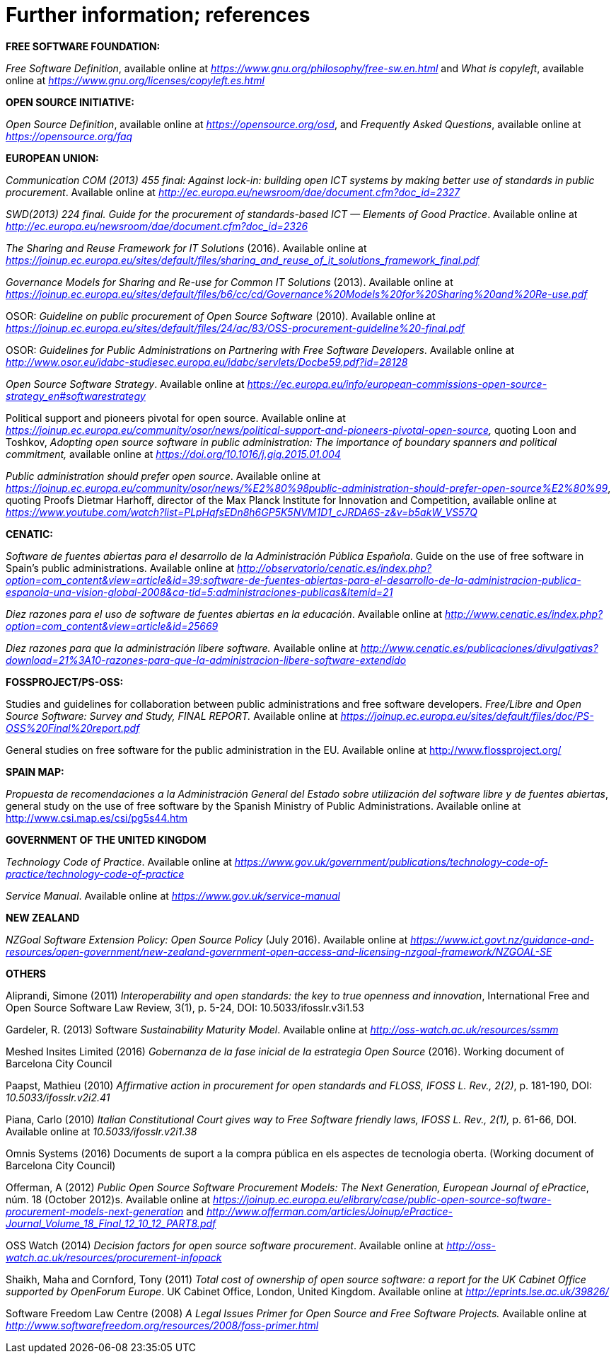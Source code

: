 [appendix]
= Further information; references

*FREE SOFTWARE FOUNDATION:*

_Free Software Definition_, available online at _https://www.gnu.org/philosophy/free-sw.en.html_ and _What is copyleft_, available online at _https://www.gnu.org/licenses/copyleft.es.html_

*OPEN SOURCE INITIATIVE:*

_Open Source Definition_, available online at _https://opensource.org/osd_, and _Frequently Asked Questions_, available online at _https://opensource.org/faq_

*EUROPEAN UNION:*

_Communication COM (2013) 455 final: Against lock-in: building open ICT systems by making better use of standards in public procurement_. Available online at _http://ec.europa.eu/newsroom/dae/document.cfm?doc_id=2327_

_SWD(2013) 224 final. Guide for the procurement of standards-based ICT — Elements of Good Practice_. Available online at _http://ec.europa.eu/newsroom/dae/document.cfm?doc_id=2326_

_The Sharing and Reuse Framework for IT Solutions_ (2016). Available online at _https://joinup.ec.europa.eu/sites/default/files/sharing_and_reuse_of_it_solutions_framework_final.pdf_

_Governance Models for Sharing and Re-use for Common IT Solutions_ (2013). Available online at _https://joinup.ec.europa.eu/sites/default/files/b6/cc/cd/Governance%20Models%20for%20Sharing%20and%20Re-use.pdf_

OSOR: _Guideline on public procurement of Open Source Software_ (2010). Available online at _https://joinup.ec.europa.eu/sites/default/files/24/ac/83/OSS-procurement-guideline%20-final.pdf_

OSOR: _Guidelines for Public Administrations on Partnering with Free Software Developers_. Available online at http://www.osor.eu/idabc-studiesec.europa.eu/idabc/servlets/Docbe59.pdf?id=28128[_http://www.osor.eu/idabc-studiesec.europa.eu/idabc/servlets/Docbe59.pdf?id=28128_]

_Open Source Software Strategy_. Available online at _https://ec.europa.eu/info/european-commissions-open-source-strategy_en#softwarestrategy_

Political support and pioneers pivotal for open source. Available online at _https://joinup.ec.europa.eu/community/osor/news/political-support-and-pioneers-pivotal-open-source,_ quoting Loon and Toshkov, _Adopting open source software in public administration: The importance of boundary spanners and political commitment,_ available online at _https://doi.org/10.1016/j.giq.2015.01.004_

_Public administration should prefer open source_. Available online at _https://joinup.ec.europa.eu/community/osor/news/%E2%80%98public-administration-should-prefer-open-source%E2%80%99_, quoting Proofs Dietmar Harhoff, director of the Max Planck Institute for Innovation and Competition, available online at _https://www.youtube.com/watch?list=PLpHqfsEDn8h6GP5K5NVM1D1_cJRDA6S-z&v=b5akW_VS57Q_

*CENATIC:*

_Software de fuentes abiertas para el desarrollo de la Administración Pública Española_. Guide on the use of free software in Spain's public administrations. Available online at _http://observatorio/cenatic.es/index.php?option=com_content&view=article&id=39:software-de-fuentes-abiertas-para-el-desarrollo-de-la-administracion-publica-espanola-una-vision-global-2008&ca-tid=5:administraciones-publicas&Itemid=21_

_Diez razones para el uso de software de fuentes abiertas en la educación_. Available online at _http://www.cenatic.es/index.php?option=com_content&view=article&id=25669_

_Diez razones para que la administración libere software._ Available online at _http://www.cenatic.es/publicaciones/divulgativas?download=21%3A10-razones-para-que-la-administracion-libere-software-extendido_

*FOSSPROJECT/PS-OSS:*

Studies and guidelines for collaboration between public administrations and free software developers. _Free/Libre and Open Source Software: Survey and Study, FINAL REPORT._ Available online at _https://joinup.ec.europa.eu/sites/default/files/doc/PS-OSS%20Final%20report.pdf_

General studies on free software for the public administration in the EU. Available online at http://www.flossproject.org/

*SPAIN MAP:*

_Propuesta de recomendaciones a la Administración General del Estado sobre utilización del software libre y de fuentes abiertas_, general study on the use of free software by the Spanish Ministry of Public Administrations. Available online at http://www.csi.map.es/csi/pg5s44.htm

*GOVERNMENT OF THE UNITED KINGDOM*

_Technology Code of Practice_. Available online at _https://www.gov.uk/government/publications/technology-code-of-practice/technology-code-of-practice_

_Service Manual_. Available online at _https://www.gov.uk/service-manual_

*NEW ZEALAND*

_NZGoal Software Extension Policy: Open Source Policy_ (July 2016). Available online at _https://www.ict.govt.nz/guidance-and-resources/open-government/new-zealand-government-open-access-and-licensing-nzgoal-framework/NZGOAL-SE_

*OTHERS*

Aliprandi, Simone (2011) _Interoperability and open standards: the key to true openness and innovation_, International Free and Open Source Software Law Review, 3(1), p. 5-24, DOI: 10.5033/ifosslr.v3i1.53

Gardeler, R. (2013) Software _Sustainability Maturity Model_. Available online at _http://oss-watch.ac.uk/resources/ssmm_

Meshed Insites Limited (2016) _Gobernanza de la fase inicial de la estrategia Open Source_ (2016). Working document of Barcelona City Council

Paapst, Mathieu (2010) _Affirmative action in procurement for open standards and FLOSS, IFOSS L. Rev., 2(2)_, p. 181-190, DOI: _10.5033/ifosslr.v2i2.41_

Piana, Carlo (2010) _Italian Constitutional Court gives way to Free Software friendly laws, IFOSS L. Rev., 2(1),_ p. 61-66, DOI. Available online at _10.5033/ifosslr.v2i1.38_

Omnis Systems (2016) Documents de suport a la compra pública en els aspectes de tecnologia oberta. (Working document of Barcelona City Council)

Offerman, A (2012) _Public Open Source Software Procurement Models: The Next Generation, European Journal of ePractice_, núm. 18 (October 2012)s. Available online at _https://joinup.ec.europa.eu/elibrary/case/public-open-source-software-procurement-models-next-generation_ and _http://www.offerman.com/articles/Joinup/ePractice-Journal_Volume_18_Final_12_10_12_PART8.pdf_

OSS Watch (2014) _Decision factors for open source software procurement_. Available online at _http://oss-watch.ac.uk/resources/procurement-infopack_

Shaikh, Maha and Cornford, Tony (2011) _Total cost of ownership of open source software: a report for the UK Cabinet Office supported by OpenForum Europe_. UK Cabinet Office, London, United Kingdom. Available online at _http://eprints.lse.ac.uk/39826/_

Software Freedom Law Centre (2008) _A Legal Issues Primer for Open Source and Free Software Projects._ Available online at _http://www.softwarefreedom.org/resources/2008/foss-primer.html_
